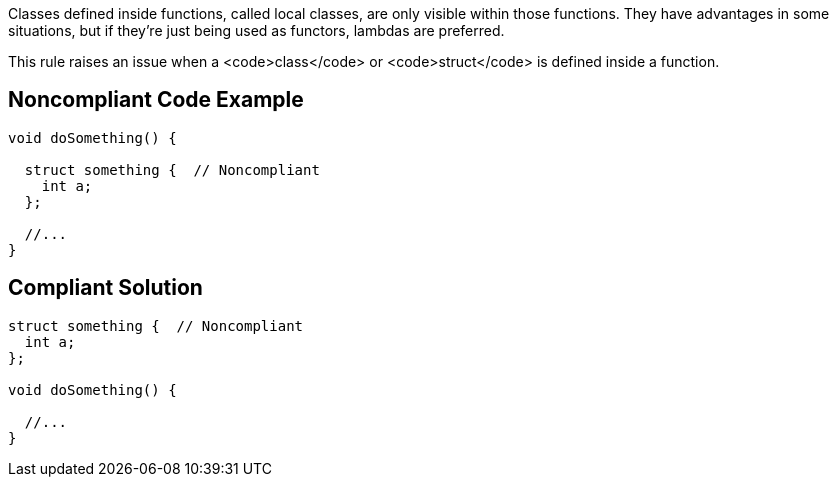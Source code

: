 Classes defined inside functions, called local classes, are only visible within those functions. They have advantages in some situations, but if they're just being used as functors, lambdas are preferred.

This rule raises an issue when a <code>class</code> or <code>struct</code> is defined inside a function.


== Noncompliant Code Example

----
void doSomething() {

  struct something {  // Noncompliant
    int a;
  };

  //...
}
----


== Compliant Solution

----
struct something {  // Noncompliant
  int a;
};

void doSomething() {

  //...
}
----

